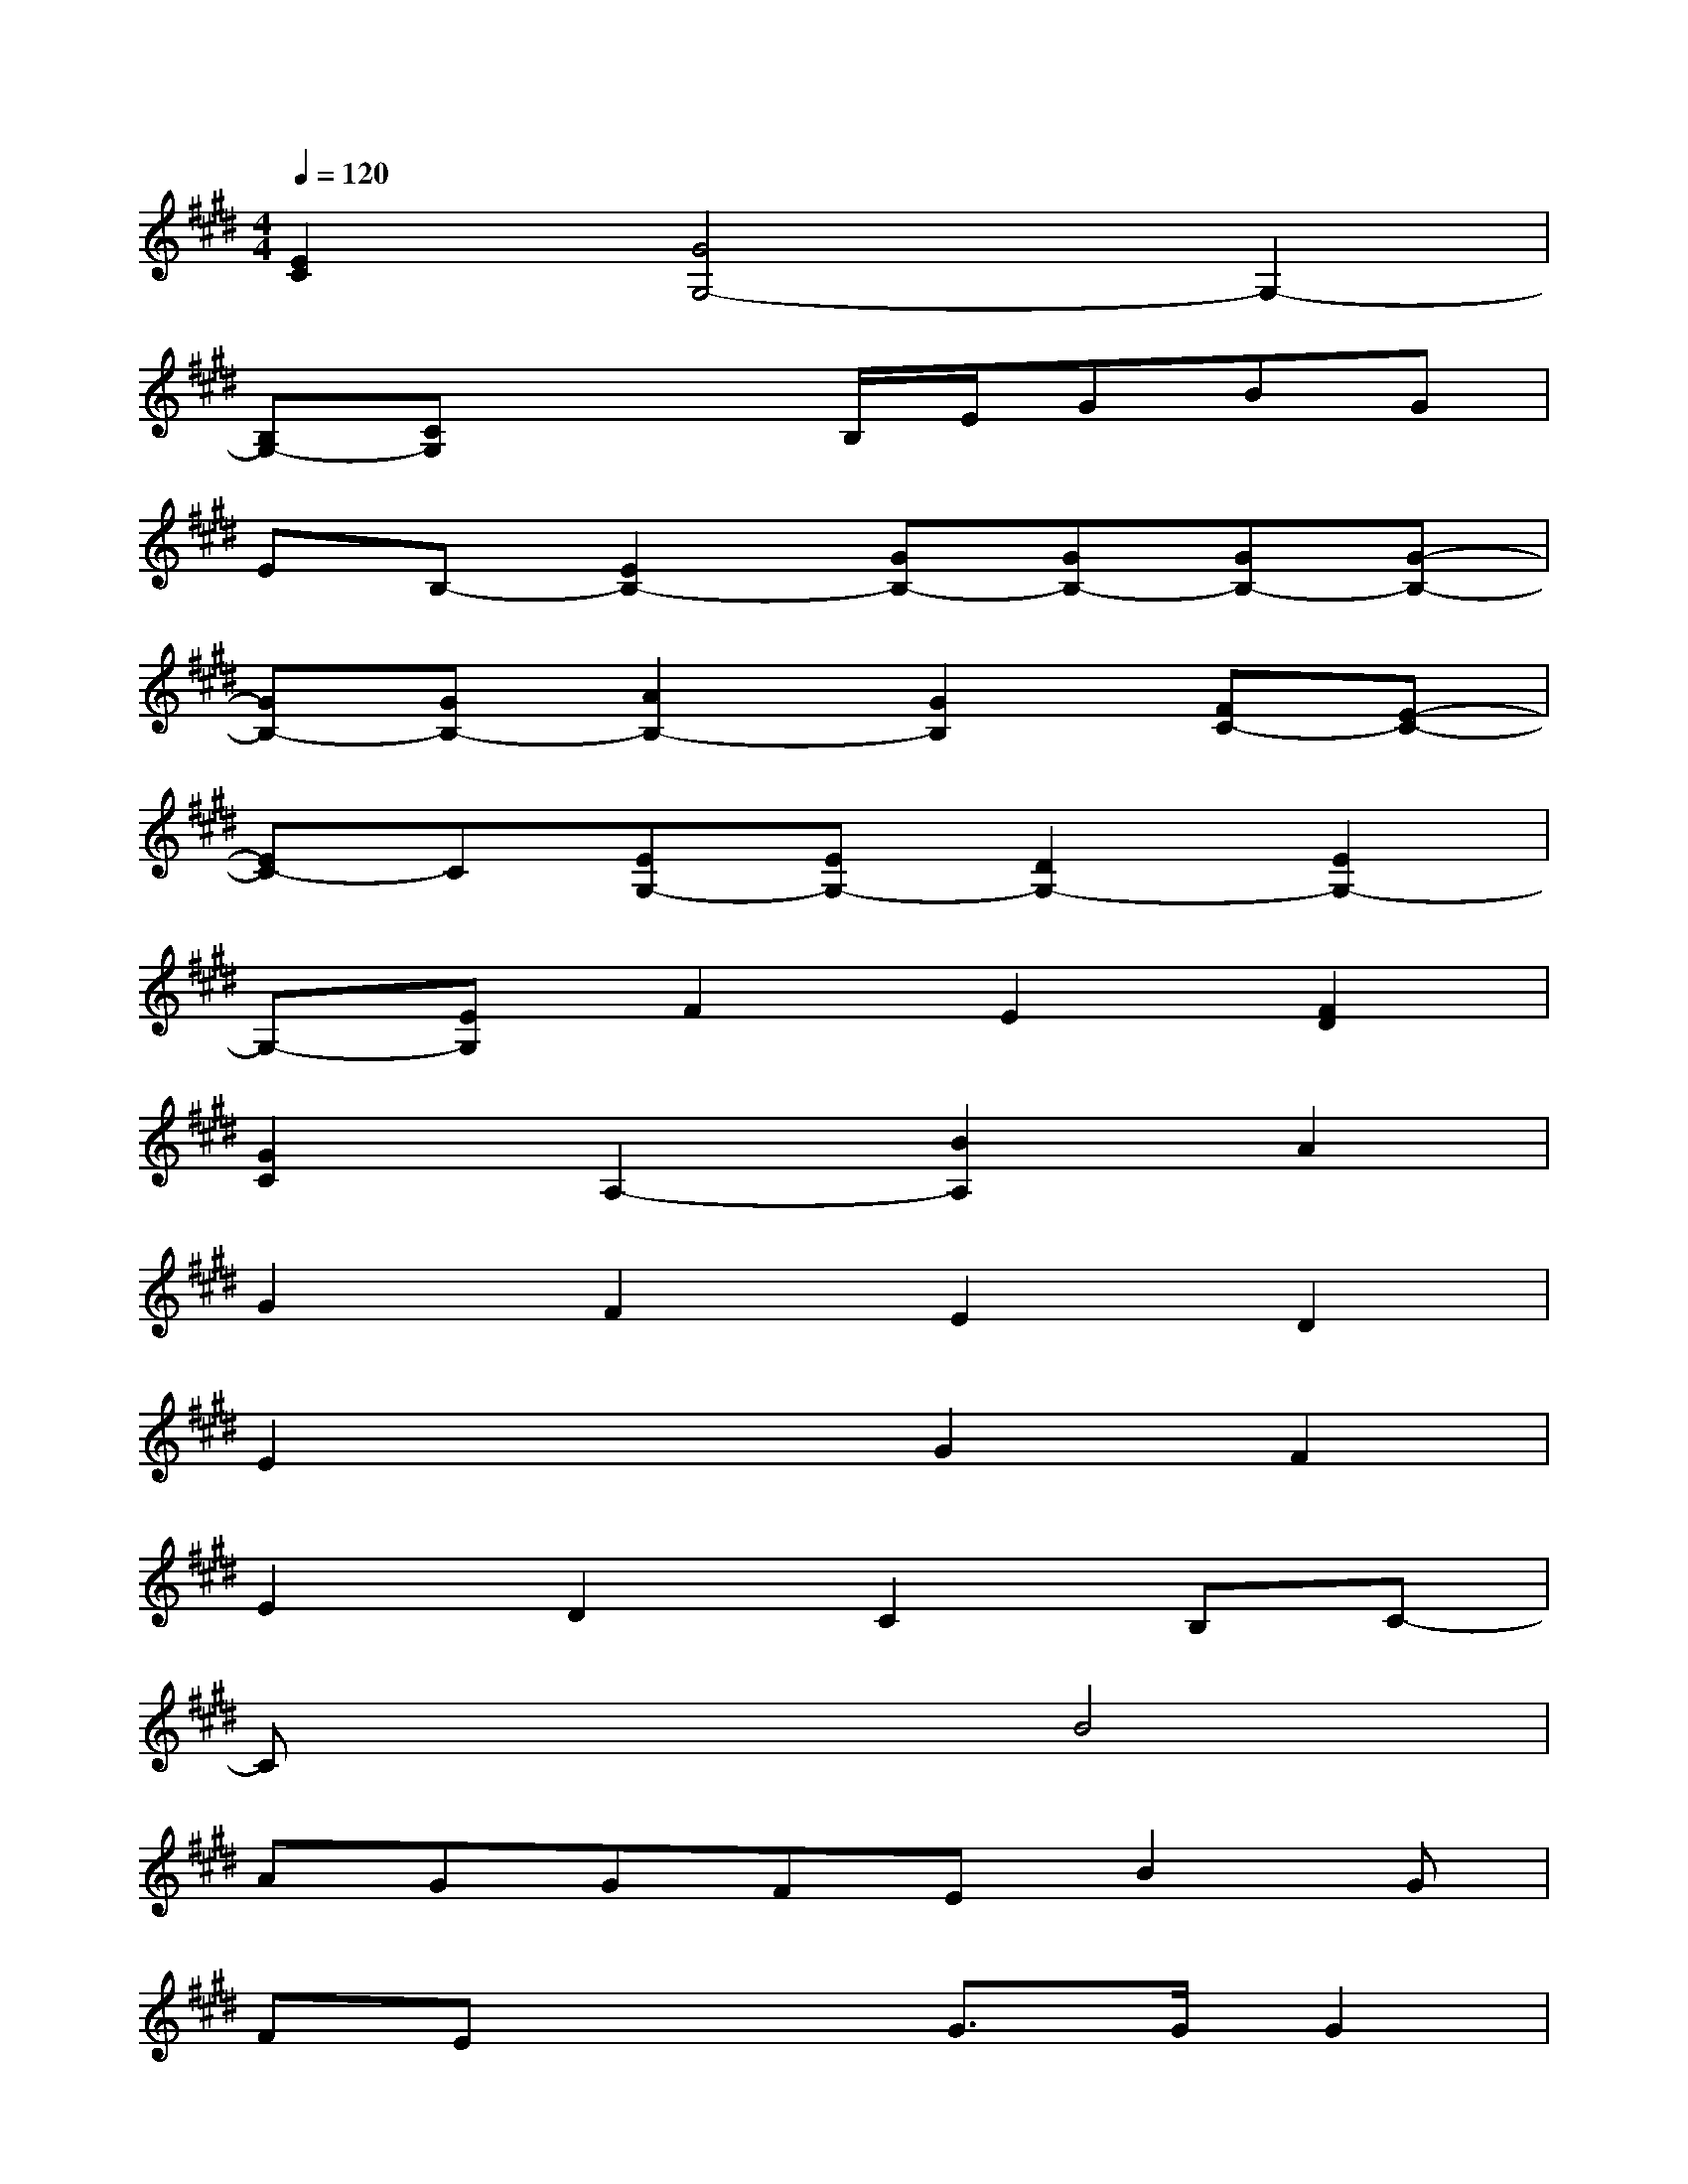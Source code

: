 X:1
T:
M:4/4
L:1/8
Q:1/4=120
K:E%4sharps
V:1
[E2C2][G4G,4-]G,2-|
[B,G,-][CG,]x2B,/2E/2GBG|
EB,-[E2B,2-][GB,-][GB,-][GB,-][G-B,-]|
[GB,-][GB,-][A2B,2-][G2B,2][FC-][E-C-]|
[EC-]C[EG,-][EG,-][D2G,2-][E2G,2-]|
G,-[EG,]F2E2[F2D2]|
[G2C2]A,2-[B2A,2]A2|
G2F2E2D2|
E2x2G2F2|
E2D2C2B,C-|
Cx3B4|
AGGFEB2G|
FEx2G3/2G/2G2|
x4G2G2|
G2x2G3/2G<GF/2|
E2x2G2A2
